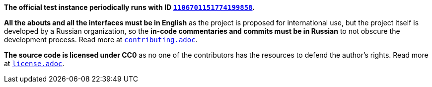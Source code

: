 *The official test instance periodically runs with ID https://discord.com/users/1106701151774199858[`1106701151774199858`].*

*All the abouts and all the interfaces must be in English* as the project is proposed for international use, but the project itself is developed by a Russian organization, so the *in-code commentaries and commits must be in Russian* to not obscure the development process. Read more at link:contributing.adoc[`contributing.adoc`].

*The source code is licensed under CC0* as no one of the contributors has the resources to defend the author's rights. Read more at link:license.adoc[`license.adoc`].
